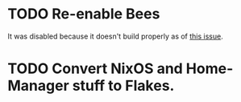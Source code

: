 * TODO Re-enable Bees
It was disabled because it doesn't build properly as of [[https://github.com/NixOS/nixpkgs/issues/197463][this issue]].
* TODO Convert NixOS and Home-Manager stuff to Flakes.
